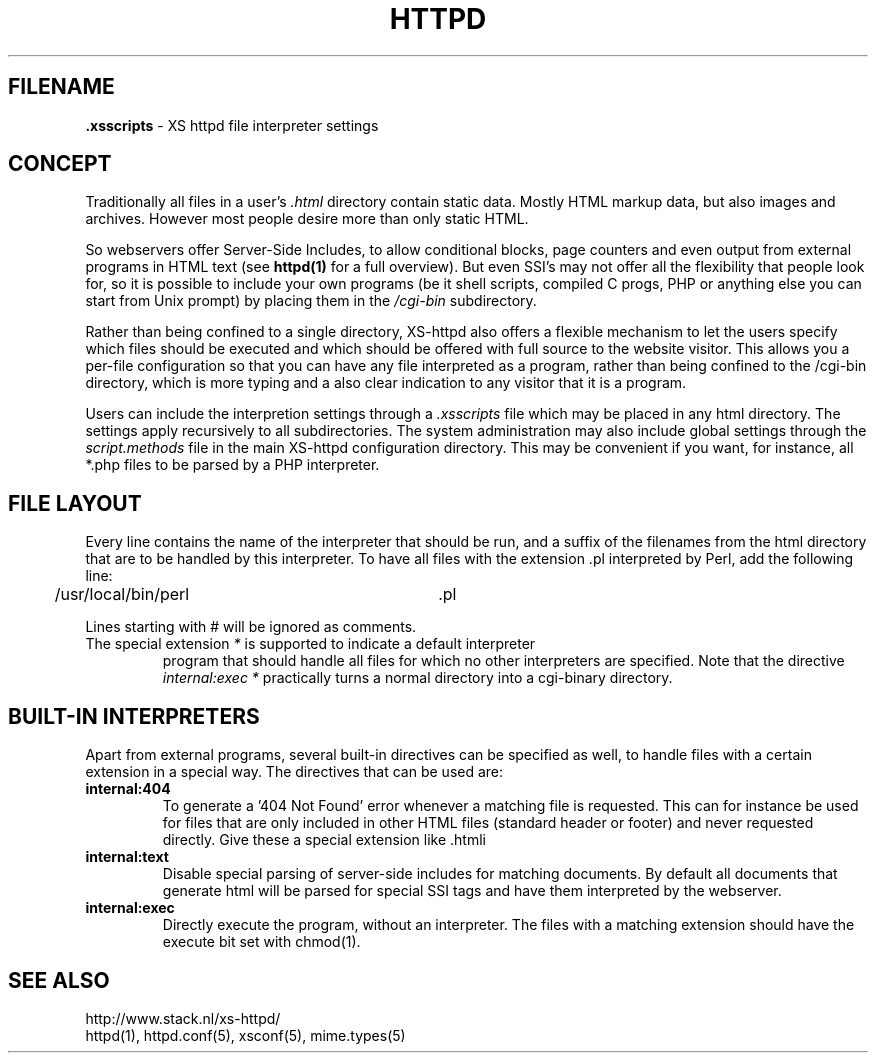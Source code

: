 .TH HTTPD 5 "12 June 2002"
.SH FILENAME
.B \.xsscripts
\- XS httpd file interpreter settings
.LP
.SH CONCEPT
Traditionally all files in a user's \fI.html\fP directory contain static
data. Mostly HTML markup data, but also images and archives. However most
people desire more than only static HTML.

So webservers offer Server-Side Includes, to allow conditional blocks, page
counters and even output from external programs in HTML text (see
\fBhttpd(1)\fP for a full overview). But even SSI's may not offer all the
flexibility that people look for, so it is possible to include your own
programs (be it shell scripts, compiled C progs, PHP or anything else you can
start from Unix prompt) by placing them in the \fI/cgi-bin\fP subdirectory.

Rather than being confined to a single directory, XS\-httpd also offers a
flexible mechanism to let the users specify which files should be executed
and which should be offered with full source to the website visitor. This
allows you a per-file configuration so that you can have any file interpreted
as a program, rather than being confined to the /cgi-bin directory, which
is more typing and a also clear indication to any visitor that it is a program.

Users can include the interpretion settings through a \fI.xsscripts\fP file
which may be placed in any html directory. The settings apply recursively
to all subdirectories. The system administration may also include global
settings through the \fIscript.methods\fP file in the main XS\-httpd
configuration directory. This may be convenient if you want, for instance,
all *.php files to be parsed by a PHP interpreter.

.SH FILE LAYOUT

Every line contains the name of the interpreter that should be run, and a
suffix of the filenames from the html directory that are to be handled by
this interpreter. To have all files with the extension .pl interpreted
by Perl, add the following line:

	/usr/local/bin/perl		.pl

Lines starting with # will be ignored as comments.

.TP
The special extension \fI*\fP is supported to indicate a default interpreter
program that should handle all files for which no other interpreters are
specified. Note that the directive \fIinternal:exec *\fP practically turns
a normal directory into a cgi-binary directory.

.SH BUILT-IN INTERPRETERS

Apart from external programs, several built-in directives can be specified
as well, to handle files with a certain extension in a special way.
The directives that can be used are:

.TP
.B internal:404
To generate a '404 Not Found' error whenever a matching file is requested.
This can for instance be used for files that are only included in other
HTML files (standard header or footer) and never requested directly.
Give these a special extension like .htmli
.TP
.B internal:text
Disable special parsing of server-side includes for matching documents.
By default all documents that generate html will be parsed for special
SSI tags and have them interpreted by the webserver.
.TP
.B internal:exec
Directly execute the program, without an interpreter. The files with a
matching extension should have the execute bit set with chmod(1).

.SH "SEE ALSO"
http://www.stack.nl/xs\-httpd/
.br
httpd(1), httpd.conf(5), xsconf(5), mime.types(5)
